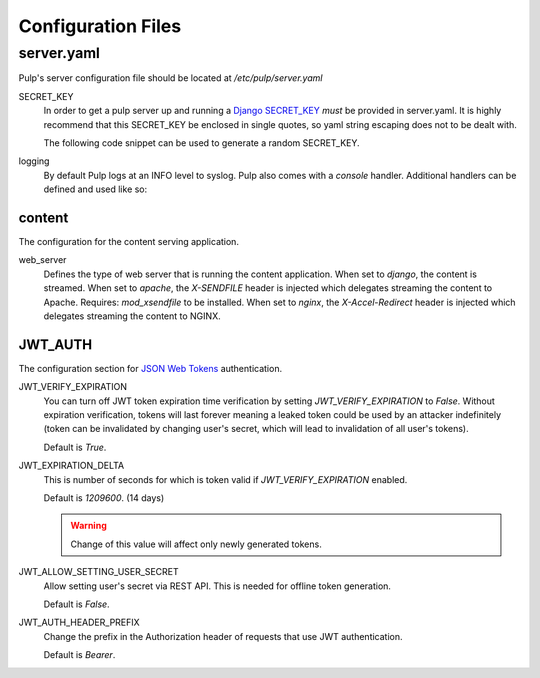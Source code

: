 Configuration Files
===================

.. _server-conf:

server.yaml
-----------

Pulp's server configuration file should be located at `/etc/pulp/server.yaml`

SECRET_KEY
    In order to get a pulp server up and running a `Django SECRET_KEY
    <https://docs.djangoproject.com/en/1.11/ref/settings/#std:setting-SECRET_KEY>`_ *must* be
    provided in server.yaml. It is highly recommend that this SECRET_KEY be enclosed in single quotes,
    so yaml string escaping does not to be dealt with.

    The following code snippet can be used to generate a random SECRET_KEY.

.. code-block:: python
   :linenos:

   import random;

   chars = 'abcdefghijklmnopqrstuvwxyz0123456789!@#$%^&*(-_=+)'
   print(''.join(random.choice(chars) for i in range(50)))

logging
    By default Pulp logs at an INFO level to syslog. Pulp also comes with a `console` handler.
    Additional handlers can be defined and used like so:

.. code-block:: yaml
   :linenos:

   logging:
     handlers:
       myCustomHandler:
         class: logging.FileHandler
         filename: /path/to/debug.log
     loggers:
       '':
         handlers: ["myCustomHandler"]
         level: DEBUG

content
^^^^^^^

The configuration for the content serving application.

web_server
  Defines the type of web server that is running the content application.
  When set to `django`, the content is streamed.
  When set to `apache`, the `X-SENDFILE` header is injected which delegates
  streaming the content to Apache.  Requires: `mod_xsendfile` to be installed.
  When set to `nginx`, the `X-Accel-Redirect` header is injected which delegates
  streaming the content to NGINX.

JWT_AUTH
^^^^^^^^

The configuration section for `JSON Web Tokens <https://jwt.io/>`_ authentication.

JWT_VERIFY_EXPIRATION
  You can turn off JWT token expiration time verification by setting
  `JWT_VERIFY_EXPIRATION` to `False`. Without expiration verification, tokens will last forever
  meaning a leaked token could be used by an attacker indefinitely (token can be
  invalidated by changing user's secret, which will lead to invalidation of all user's tokens).

  Default is `True`.

JWT_EXPIRATION_DELTA
  This is number of seconds for which is token valid if `JWT_VERIFY_EXPIRATION` enabled.

  Default is `1209600`. (14 days)

  .. warning::
    Change of this value will affect only newly generated tokens.

JWT_ALLOW_SETTING_USER_SECRET
  Allow setting user's secret via REST API. This is needed for offline token generation.

  Default is `False`.

JWT_AUTH_HEADER_PREFIX
  Change the prefix in the Authorization header of requests that use JWT authentication.

  Default is `Bearer`.
